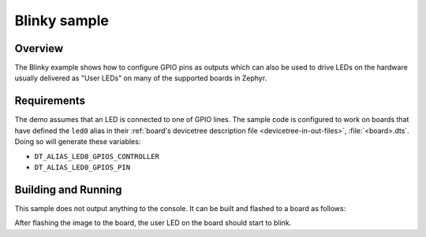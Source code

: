 .. _blinky-sample:

Blinky sample
#############

Overview
********

The Blinky example shows how to configure GPIO pins as outputs which can also be
used to drive LEDs on the hardware usually delivered as "User LEDs" on many of
the supported boards in Zephyr.

.. _blinky-sample-requirements:

Requirements
************

The demo assumes that an LED is connected to one of GPIO lines. The
sample code is configured to work on boards that have defined the ``led0``
alias in their :ref:`board's devicetree description file
<devicetree-in-out-files>`, :file:`<board>.dts`.
Doing so will generate these variables:

- ``DT_ALIAS_LED0_GPIOS_CONTROLLER``
- ``DT_ALIAS_LED0_GPIOS_PIN``

Building and Running
********************

This sample does not output anything to the console. It can be built and
flashed to a board as follows:

.. zephyr-app-commands::
   :zephyr-app: samples/basic/blinky
   :board: reel_board
   :goals: build flash
   :compact:

After flashing the image to the board, the user LED on the board should start to
blink.
